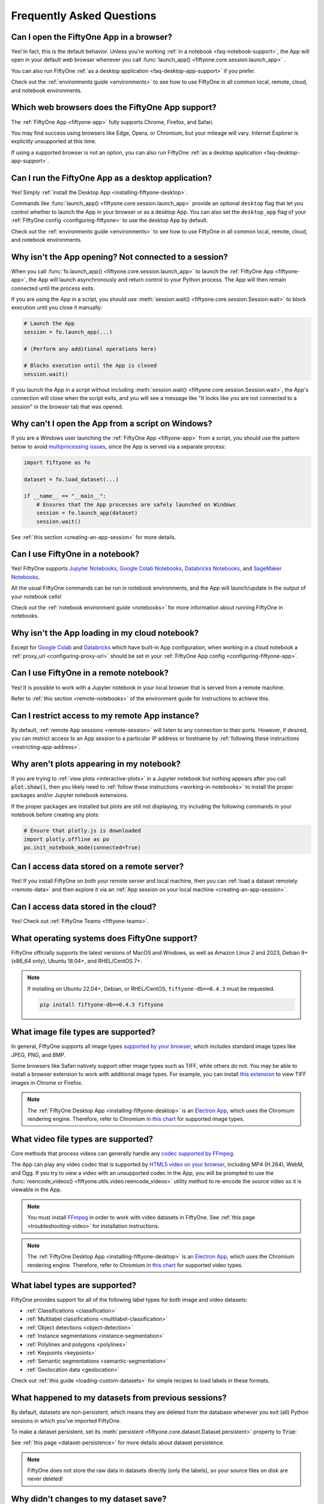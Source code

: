 .. _faq:

Frequently Asked Questions
==========================

.. default-role:: code

.. _faq-browser-support:

Can I open the FiftyOne App in a browser?
-----------------------------------------

Yes! In fact, this is the default behavior. Unless you're working
:ref:`in a notebook <faq-notebook-support>`, the App will open in your default
web browser whenever you call
:func:`launch_app() <fiftyone.core.session.launch_app>` .

You can also run FiftyOne
:ref:`as a desktop application <faq-desktop-app-support>` if you prefer.

Check out the :ref:`environments guide <environments>` to see how to use
FiftyOne in all common local, remote, cloud, and notebook environments.

.. _faq-supported-browsers:

Which web browsers does the FiftyOne App support?
-------------------------------------------------

The :ref:`FiftyOne App <fiftyone-app>` fully supports Chrome, Firefox, and
Safari.

You may find success using browsers like Edge, Opera, or Chromium, but your
mileage will vary. Internet Explorer is explicitly unsupported at this time.

If using a supported browser is not an option, you can also run FiftyOne
:ref:`as a desktop application <faq-desktop-app-support>`.

.. _faq-desktop-app-support:

Can I run the FiftyOne App as a desktop application?
----------------------------------------------------

Yes! Simply :ref:`install the Desktop App <installing-fiftyone-desktop>`.

Commands like :func:`launch_app() <fiftyone.core.session.launch_app>` provide
an optional ``desktop`` flag that let you control whether to launch the App in
your browser or as a desktop App. You can also set the ``desktop_app`` flag of
your :ref:`FiftyOne config <configuring-fiftyone>` to use the desktop App by
default.

Check out the :ref:`environments guide <environments>` to see how to use
FiftyOne in all common local, remote, cloud, and notebook environments.

.. _faq-app-no-session:

Why isn't the App opening? Not connected to a session?
------------------------------------------------------

When you call :func:`fo.launch_app() <fiftyone.core.session.launch_app>` to
launch the :ref:`FiftyOne App <fiftyone-app>`, the App will launch
asynchronously and return control to your Python process. The App will then
remain connected until the process exits.

If you are using the App in a script, you should use
:meth:`session.wait() <fiftyone.core.session.Session.wait>` to block execution
until you close it manually:

.. code-block:: python

    # Launch the App
    session = fo.launch_app(...)

    # (Perform any additional operations here)

    # Blocks execution until the App is closed
    session.wait()

If you launch the App in a script without including
:meth:`session.wait() <fiftyone.core.session.Session.wait>`, the App's
connection will close when the script exits, and you will see a message like
"It looks like you are not connected to a session" in the browser tab that was
opened.

.. _faq-app-script-windows:

Why can't I open the App from a script on Windows?
--------------------------------------------------

If you are a Windows user launching the :ref:`FiftyOne App <fiftyone-app>` from
a script, you should use the pattern below to avoid
`multiprocessing issues <https://stackoverflow.com/q/20360686>`_, since the App
is served via a separate process:

.. code-block:: python

    import fiftyone as fo

    dataset = fo.load_dataset(...)

    if __name__ == "__main__":
        # Ensures that the App processes are safely launched on Windows
        session = fo.launch_app(dataset)
        session.wait()

See :ref:`this section <creating-an-app-session>` for more details.

.. _faq-notebook-support:

Can I use FiftyOne in a notebook?
---------------------------------

Yes! FiftyOne supports `Jupyter Notebooks <https://jupyter.org>`_,
`Google Colab Notebooks <https://colab.research.google.com>`_,
`Databricks Notebooks <https://docs.databricks.com/en/notebooks/index.html>`_,
and `SageMaker Notebooks <https://aws.amazon.com/sagemaker/notebooks/>`_.

All the usual FiftyOne commands can be run in notebook environments, and the
App will launch/update in the output of your notebook cells!

Check out the :ref:`notebook environment guide <notebooks>` for more
information about running FiftyOne in notebooks.

.. _faq-cloud-notebook-support:

Why isn't the App loading in my cloud notebook?
-----------------------------------------------

Except for `Google Colab <https://colab.research.google.com>`_ and
`Databricks <https://docs.databricks.com/en/notebooks/index.html>`_ which have
built-in App configuration, when working in a cloud notebook a
:ref:`proxy_url <configuring-proxy-url>` should be set in your
:ref:`FiftyOne App config <configuring-fiftyone-app>`.

.. _faq-remote-notebook-support:

Can I use FiftyOne in a remote notebook?
----------------------------------------

Yes! It is possible to work with a Jupyter notebook in your local browser that
is served from a remote machine.

Refer to :ref:`this section <remote-notebooks>` of the environment guide for
instructions to achieve this.

.. _faq-remote-session-access:

Can I restrict access to my remote App instance?
------------------------------------------------

By default, :ref:`remote App sessions <remote-session>` will listen to any
connection to their ports. However, if desired, you can restrict access to an
App session to a particular IP address or hostname by
:ref:`following these instructions <restricting-app-address>`.

.. _faq-plots-not-appearing:

Why aren't plots appearing in my notebook?
------------------------------------------

If you are trying to :ref:`view plots <interactive-plots>` in a Jupyter
notebook but nothing appears after you call `plot.show()`, then you likely need
to :ref:`follow these instructions <working-in-notebooks>` to install the
proper packages and/or Jupyter notebook extensions.

If the proper packages are installed but plots are still not displaying, try
including the following commands in your notebook before creating any plots:

.. code-block:: python

    # Ensure that plotly.js is downloaded
    import plotly.offline as po
    po.init_notebook_mode(connected=True)

.. _faq-remote-server-data:

Can I access data stored on a remote server?
--------------------------------------------

Yes! If you install FiftyOne on both your remote server and local machine, then
you can :ref:`load a dataset remotely <remote-data>` and then explore it via an
:ref:`App session on your local machine <creating-an-app-session>`.

.. _faq-cloud-data:

Can I access data stored in the cloud?
--------------------------------------

Yes! Check out :ref:`FiftyOne Teams <fiftyone-teams>`.

.. _faq-supported-os:

What operating systems does FiftyOne support?
---------------------------------------------

FiftyOne officially supports the latest versions of MacOS and Windows, as well
as Amazon Linux 2 and 2023, Debian 9+ (x86_64 only), Ubuntu 18.04+, and
RHEL/CentOS 7+.

.. note::

    If installing on Ubuntu 22.04+, Debian, or RHEL/CentOS,
    ``fiftyone-db==0.4.3`` must be requested.

    .. code-block:: shell

        pip install fiftyone-db==0.4.3 fiftyone

.. _faq-image-types:

What image file types are supported?
------------------------------------

In general, FiftyOne supports all image types
`supported by your browser <https://en.wikipedia.org/wiki/Comparison_of_web_browsers#Image_format_support>`_,
which includes standard image types like JPEG, PNG, and BMP.

Some browsers like Safari natively support other image types such as TIFF,
while others do not. You may be able to install a browser extension to work
with additional image types. For example, you can install
`this extension <https://github.com/my-codeworks/tiff-viewer-extension>`_ to
view TIFF images in Chrome or Firefox.

.. note::

    The :ref:`FiftyOne Desktop App <installing-fiftyone-desktop>` is an
    `Electron App <https://electronjs.org>`_, which uses the Chromium rendering
    engine. Therefore, refer to Chromium in
    `this chart <https://en.wikipedia.org/wiki/Comparison_of_web_browsers#Image_format_support>`_
    for supported image types.

.. _faq-video-types:

What video file types are supported?
------------------------------------

Core methods that process videos can generally handle any
`codec supported by FFmpeg <https://www.ffmpeg.org/general.html#Video-Codecs>`_.

The App can play any video codec that is supported by
`HTML5 video on your browser <https://en.wikipedia.org/wiki/HTML5_video#Browser_support>`_,
including MP4 (H.264), WebM, and Ogg. If you try to view a video with an
unsupported codec in the App, you will be prompted to use the
:func:`reencode_videos() <fiftyone.utils.video.reencode_videos>` utility method
to re-encode the source video so it is viewable in the App.

.. note::

    You must install `FFmpeg <https://ffmpeg.org>`_ in order to work with video
    datasets in FiftyOne. See :ref:`this page <troubleshooting-video>` for
    installation instructions.

.. note::

    The :ref:`FiftyOne Desktop App <installing-fiftyone-desktop>` is an
    `Electron App <https://electronjs.org>`_, which uses the Chromium rendering
    engine. Therefore, refer to Chromium in
    `this chart <https://en.wikipedia.org/wiki/HTML5_video#Browser_support>`_
    for supported video types.

.. _faq-supported-labels:

What label types are supported?
-------------------------------

FiftyOne provides support for all of the following label types for both image
and video datasets:

- :ref:`Classifications <classification>`
- :ref:`Multilabel classifications <multilabel-classification>`
- :ref:`Object detections <object-detection>`
- :ref:`Instance segmentations <instance-segmentation>`
- :ref:`Polylines and polygons <polylines>`
- :ref:`Keypoints <keypoints>`
- :ref:`Semantic segmentations <semantic-segmentation>`
- :ref:`Geolocation data <geolocation>`

Check out :ref:`this guide <loading-custom-datasets>` for simple recipes to
load labels in these formats.

.. _faq-dataset-persistence:

What happened to my datasets from previous sessions?
----------------------------------------------------

By default, datasets are non-persistent, which means they are deleted from the
database whenever you exit (all) Python sessions in which you've imported
FiftyOne.

To make a dataset persistent, set its
:meth:`persistent <fiftyone.core.dataset.Dataset.persistent>` property to
`True`:

.. code-block:: python
    :linenos:

    import fiftyone as fo

    # This dataset will be deleted when you exit Python
    dataset = fo.Dataset("test")

    # Now the dataset is permanent
    dataset.persistent = True

See :ref:`this page <dataset-persistence>` for more details about dataset
persistence.

.. note::

    FiftyOne does not store the raw data in datasets directly (only the
    labels), so your source files on disk are never deleted!

.. _faq-saving-changes:

Why didn't changes to my dataset save?
--------------------------------------

Although **adding** samples to datasets immediately writes them to the
database, remember that any **edits** that you make to a
:ref:`sample <adding-sample-fields>` or its
:ref:`frame labels <video-datasets>` will not be written to the database until
you call :meth:`sample.save() <fiftyone.core.sample.Sample.save>`.

Similarly, **setting** the properties of a |Dataset| object will be immediately
saved, but you must call
:meth:`dataset.save() <fiftyone.core.dataset.Dataset.save>` whenever you
**edit** fields such as :meth:`info <fiftyone.core.dataset.Dataset.info>` or
:meth:`classes <fiftyone.core.dataset.Dataset.classes>` in-place.

Refer to :ref:`this section <adding-sample-fields>` for more details about
modifying samples and :ref:`this section <storing-info>` for more details about
storing dataset-level information.

.. code-block:: python
    :linenos:

    import fiftyone as fo

    dataset = fo.Dataset(...)
    new_samples = [...]

    # Setting a property is automatically saved
    dataset.persistent = True

    dataset.info["hello"] = "world"
    dataset.save()  # don't forget this!

    # Added samples are automatically saved
    dataset.add_samples(new_samples)

    for sample in dataset:
        sample["field"] = 51
        sample.save()  # don't forget this!

.. _faq-share-dataset-export:

Can I share a dataset with someone else?
----------------------------------------

Yes! Here's a couple options:

**Option 1: Export and share**

You can easily :ref:`export a dataset <exporting-datasets>` in one line of
code, zip it, and share the zip with your collaborator, who can then
:ref:`load it in a few lines of code <loading-datasets-from-disk>`.

**Option 2: Sharing a remote session**

Alternatively, :ref:`see this FAQ <faq-multiple-sessions-same-dataset>` for
instructions on launching a remote session and inviting collaborator(s) to
connect to it from their local machines.

.. _faq-multiple-shells:

Can I use FiftyOne in multiple shells?
--------------------------------------

Yes! Any changes you make to a dataset or its samples in one shell will be
reflected in the other shells whenever you access that dataset. You can also
launch :ref:`multiple App instances <faq-multiple-apps>`.

Working with the same dataset in multiple shells simultaneously is generally
seamless, even if you are editing the dataset, as the |Dataset| class does not
store its |Sample| objects in-memory, it loads them from the database only when
they are requested. Therefore, if you add or modify a |Sample| in one shell,
you will immediately have access to the updates the next time you request that
|Sample| in other shells.

The one exception to this rule is that |Dataset| and |Sample| objects
themselves are singletons, so if you hold references to these objects
in-memory, they will not be automatically updated by re-accessing them, since
the existing instances will be returned back to you.

If a dataset may have been changed by another process, you can always manually
call :meth:`Dataset.reload() <fiftyone.core.dataset.Dataset.reload>` to reload
the |Dataset| object and all in-memory |Sample| instances that belong to it.

.. _faq-multiple-apps:

Can I launch multiple App instances on a machine?
-------------------------------------------------

Yes! Simply specify a different `port` for each App instance that you create.

.. tabs::

  .. group-tab:: CLI

    .. code-block:: shell

        # Launch first App instance
        fiftyone app launch <dataset1> --port XXXX

    .. code-block:: shell

        # Launch second App instance
        fiftyone app launch <dataset2> --port YYYY

  .. group-tab:: Python

    .. code-block:: python
        :linenos:

        import fiftyone as fo

        # Launch first App instance
        dataset1 = fo.load_dataset(...)
        session1 = fo.launch_app(dataset1, port=XXXX)

        # Launch second App instance
        # This can be done in either the same or another process
        dataset2 = fo.load_dataset(...)
        session2 = fo.launch_app(dataset2, port=YYYY)

.. _faq-multiple-sessions-same-dataset:

Can I connect multiple App instances to the same dataset?
---------------------------------------------------------

Yes, multiple App instances can be connected to the same |Dataset| via remote
sessions.

.. note::

    Keep in mind that all users must have ssh access to the system from which
    the remote session(s) are launched in order to connect to them.

You can achieve multiple connections in two ways:

**Option 1: Same dataset, multiple sessions**

The typical way to connect multiple App instances to the same dataset is to
create a separate remote session instance on the machine that houses the
|Dataset| of interest for each local App instance that you want to create.
:ref:`See this FAQ <faq-serve-multiple-remote-sessions>` for instructions on
doing this.

**Option 2: Same dataset, same session**

Another option is to connect multiple App instances to a single remote session.

First, :ref:`create a remote session <remote-session>` on the system that
houses the |Dataset| using either the CLI or Python:

.. tabs::

  .. group-tab:: CLI

    .. code-block:: shell

        # On remote machine
        fiftyone app launch <dataset> --remote  # (optional) --port XXXX

  .. group-tab:: Python

    .. code-block:: python
        :linenos:

        # On remote machine
        import fiftyone as fo

        dataset = fo.load_dataset(...)

        session = fo.launch_app(dataset, remote=True)  # (optional) port=XXXX

Then one or more users can use the CLI on their local machine to
:ref:`connect to the remote session <remote-app-local-machine>`.

.. note::

    When multiple App instances are connected to the same |Session|, any
    actions taken that affect the session (e.g.,
    :ref:`loading a view <app-create-view>`) will be reflected in all connected
    App instances.

.. _faq-connect-to-multiple-remote-sessions:

Can I connect to multiple remote sessions?
------------------------------------------

Yes, you can launch multiple instances of the App locally, each connected to a
different remote session.

The key here is to specify a different *local port* for each App instance that
you create.

Suppose you are connecting to multiple remote |Session| instances that were
created on different remote systems (e.g., an EC2 instance and a remote server
that you own), using commands similar to:

.. tabs::

  .. group-tab:: CLI

    .. code-block:: shell

        # On each remote machine
        fiftyone app launch <dataset> --remote --port RRRR

  .. group-tab:: Python

    .. code-block:: python
        :linenos:

        # On each remote machine
        import fiftyone as fo

        dataset = fo.load_dataset(...)

        session = fo.launch_app(dataset, remote=True, port=RRRR)

On your local machine, you can
:ref:`connect to these remote sessions <remote-app-local-machine>` using a
different local port `XXXX` and `YYYY` for each.

If you do not have FiftyOne installed on your local machine, open a new
terminal window on your local machine and execute the following command to
setup port forwarding to connect to your remote sessions:

.. code-block:: shell

    ssh -N -L XXXX:localhost:RRRR1 [<username1>@]<hostname1>
    # Then open `http://localhost:XXXX` in your web browser

.. code-block:: shell

    ssh -N -L YYYY:localhost:RRRR2 [<username2>@]<hostname2>
    # Then open `http://localhost:YYYY` in your web browser

In the above, `[<username#>@]<hostname#>` refers to a remote machine and
`RRRR#` is the remote port that you used for the remote session.

Alternatively, if you have FiftyOne installed on your local machine, you can
:ref:`use the CLI <cli-fiftyone-app-connect>` to automatically configure port
forwarding and open the App in your browser as follows:

.. code-block:: shell

    # Connect to first remote session
    fiftyone app connect \
        --destination [<username1>@]<hostname1> \
        --port RRRR1
        --local-port XXXX

.. code-block:: shell

    # Connect to second remote session
    fiftyone app connect \
        --destination [<username2>@]<hostname2> \
        --port RRRR2
        --local-port YYYY

.. note::

    You can also serve multiple remote sessions
    :ref:`from the same machine <faq-serve-multiple-remote-sessions>`.

.. _faq-serve-multiple-remote-sessions:

Can I serve multiple remote sessions from a machine?
----------------------------------------------------

Yes, you can create multiple remote sessions on the same remote machine by
specifying different ports for each |Session| that you create:

.. tabs::

  .. group-tab:: CLI

    .. code-block:: shell

        # On remote machine

        # Create first remote session
        fiftyone app launch <dataset1> --remote --port XXXX

    .. code-block:: shell

        # On remote machine

        # Create second remote session
        fiftyone app launch <dataset2> --remote --port YYYY

  .. group-tab:: Python

    .. code-block:: python
        :linenos:

        # On remote machine
        import fiftyone as fo

        # Create first remote session
        dataset1 = fo.load_dataset(...)
        session1 = fo.launch_app(dataset1, remote=True, port=XXXX)

        # Create second remote session
        # This can be done in the same or another process
        dataset2 = fo.load_dataset(...)
        session2 = fo.launch_app(dataset2, remote=True, port=YYYY)

On your local machine(s), you can now
:ref:`connect to the remote sessions <remote-app-local-machine>`. Connections
can be set up using port forwarding in the following way:

.. code-block:: shell

    ssh -N -L WWWW:localhost:XXXX [<username>@]<hostname>
    # Then open `http://localhost:WWWW` in your web browser

.. code-block:: shell

    ssh -N -L ZZZZ:localhost:YYYY [<username>@]<hostname>
    # Then open `http://localhost:ZZZZ` in your web browser

In the above, `[<username>@]<hostname>` refers to your remote machine, and
`WWWW` and `ZZZZ` are any 4 digit ports on your local machine(s).

Alternatively, if you have FiftyOne installed on your local machine, you can
:ref:`use the CLI <cli-fiftyone-app-connect>` to automatically configure port
forwarding and open the App in your browser as follows:

.. code-block:: shell

    # On a local machine

    # Connect to first remote session
    fiftyone app connect \
        --destination [<username>@]<hostname> \
        --port XXXX \
        --local-port WWWW

.. code-block:: shell

    # On a local machine

    # Connect to second remote session
    fiftyone app connect \
        --destination [<username>@]<hostname> \
        --port YYYY \
        --local-port ZZZZ

.. _faq-my-own-mongodb:

Can I use my own MongoDB database?
----------------------------------

Yes, you can configure FiftyOne to connect to your own MongoDB instance by
setting the `database_uri` property of your
:ref:`FiftyOne config <configuring-fiftyone>`. Refer to
:ref:`this page <configuring-mongodb-connection>` for more information.

.. _faq-too-many-files-open:

Too many open files in system?
------------------------------

If you are a MacOS user and see a "too many open files in system" error when
performing import/export operations with FiftyOne, then you likely need to
increase the open files limit for your OS.

Following the instructions in `this post <https://superuser.com/a/443168>`_
should resolve the issue for you.

.. _faq-downgrade:

Can I downgrade to an older version of FiftyOne?
------------------------------------------------

Certainly, refer to :ref:`these instructions <downgrading-fiftyone>`.

.. _faq-brain-closed-source:

Are the Brain methods open source?
----------------------------------

Although the `core library <https://github.com/voxel51/fiftyone>`_ is open
source and the :ref:`Brain methods <fiftyone-brain>` are freely available for
use for any commercial or non-commercial purposes, the Brain methods are closed
source.

Check out the :ref:`Brain documentation <fiftyone-brain>` for detailed
instructions on using the various Brain methods.

.. _faq-do-we-track:

Does FiftyOne track me?
-----------------------

FiftyOne tracks anonymous UUID-based usage of the Python library and the App by
default. We are a small team building an open source project, and basic
knowledge of how users are engaging with the project is critical to informing
the roadmap of the project.

.. note::

    You can disable tracking by setting the ``do_not_track`` flag of your
    :ref:`FiftyOne config <configuring-fiftyone>`.
